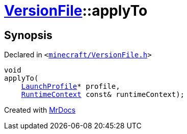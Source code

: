 [#VersionFile-applyTo]
= xref:VersionFile.adoc[VersionFile]::applyTo
:relfileprefix: ../
:mrdocs:


== Synopsis

Declared in `&lt;https://github.com/PrismLauncher/PrismLauncher/blob/develop/minecraft/VersionFile.h#L65[minecraft&sol;VersionFile&period;h]&gt;`

[source,cpp,subs="verbatim,replacements,macros,-callouts"]
----
void
applyTo(
    xref:LaunchProfile.adoc[LaunchProfile]* profile,
    xref:RuntimeContext.adoc[RuntimeContext] const& runtimeContext);
----



[.small]#Created with https://www.mrdocs.com[MrDocs]#
